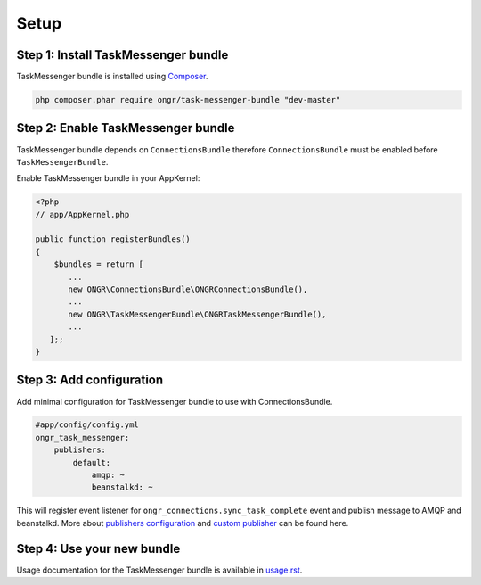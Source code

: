 Setup
=====

Step 1: Install TaskMessenger bundle
------------------------------------

TaskMessenger bundle is installed using `Composer`_.

.. code:: bash

    php composer.phar require ongr/task-messenger-bundle "dev-master"

Step 2: Enable TaskMessenger bundle
-----------------------------------

TaskMessenger bundle depends on ``ConnectionsBundle`` therefore ``ConnectionsBundle`` must be enabled before ``TaskMessengerBundle``.

Enable TaskMessenger bundle in your AppKernel:

.. code:: php

    <?php
    // app/AppKernel.php

    public function registerBundles()
    {
        $bundles = return [
           ...
           new ONGR\ConnectionsBundle\ONGRConnectionsBundle(),
           ...
           new ONGR\TaskMessengerBundle\ONGRTaskMessengerBundle(),
           ...
       ];;
    }

Step 3: Add configuration
-------------------------

Add minimal configuration for TaskMessenger bundle to use with ConnectionsBundle.

.. code:: yaml

    #app/config/config.yml
    ongr_task_messenger:
        publishers:
            default:
                amqp: ~
                beanstalkd: ~

This will register event listener for ``ongr_connections.sync_task_complete`` event and publish message to AMQP and beanstalkd.
More about `publishers configuration <configuration.rst>`_ and `custom publisher <custom_publisher_service.rst>`_ can be found here.

Step 4: Use your new bundle
---------------------------

Usage documentation for the TaskMessenger bundle is available in `<usage.rst>`_.

.. _Composer: https://getcomposer.org